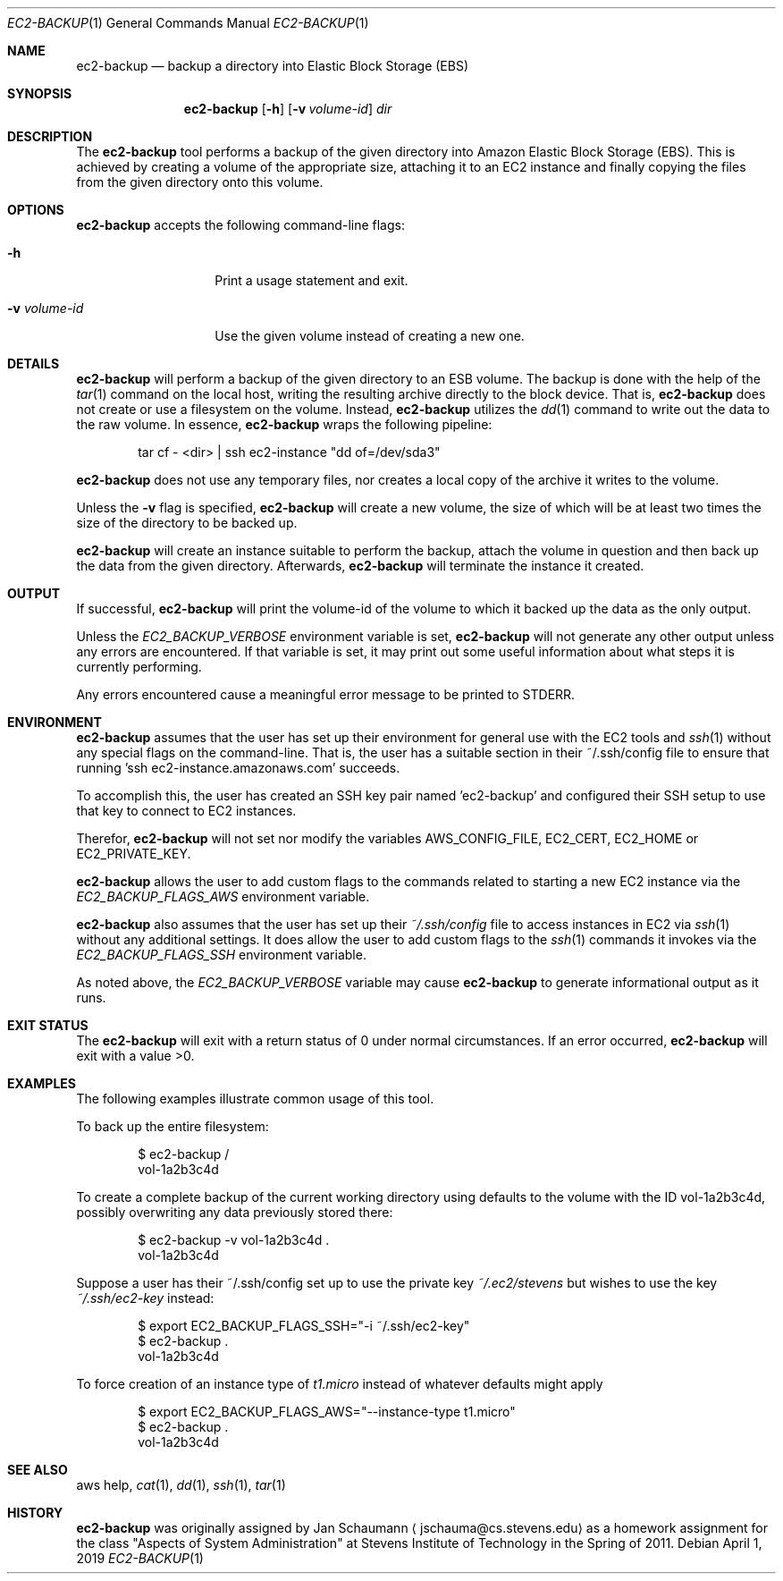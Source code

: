 .Dd April 1, 2019
.Dt EC2-BACKUP 1
.Os
.Sh NAME
.Nm ec2-backup
.Nd backup a directory into Elastic Block Storage (EBS)
.Sh SYNOPSIS
.Nm
.Op Fl h
.\" .Op Fl l Ar filter
.\".Op Fl r Ar filter
.Op Fl v Ar volume-id
.Ar dir
.Sh DESCRIPTION
The
.Nm
tool performs a backup of the given directory into Amazon Elastic Block
Storage (EBS).
This is achieved by creating a volume of the appropriate size, attaching
it to an EC2 instance and finally copying the files from the given
directory onto this volume.
.Sh OPTIONS
.Nm
accepts the following command-line flags:
.Bl -tag -width _v_volume_id
.It Fl h
Print a usage statement and exit.
.\" .It Fl l Ar filter
.\" Pass data through the given
.\" .Ar filter
.\" command on the local host before copying the data to
.\" the remote system.
.\" .It Fl r Ar filter
.\" Pass data through the given
.\" .Ar filter
.\" command on the remote host before writing the data to
.\" the volume.
.It Fl v Ar volume-id
Use the given volume instead of creating a new one.
.El
.Sh DETAILS
.Nm
will perform a backup of the given directory to an ESB volume.
The backup is done with the help of the
.Xr tar 1
command on the local host, writing the resulting
archive directly to the block device.
That is,
.Nm
does not create or use a filesystem on the volume.
Instead,
.Nm
utilizes the
.Xr dd 1
command to write out the data to the raw volume.
In essence,
.Nm
wraps the following pipeline:
.Bd -literal -offset indent
tar cf - <dir> | ssh ec2-instance "dd of=/dev/sda3"
.Ed
.Pp
.Nm
does not use any temporary files, nor creates a local
copy of the archive it writes to the volume.
.Pp
.\" .Nm
.\" can pass the archive it creates through a filter
.\" command on either the local or the remote host.
.\" This allows the user to e.g. perform encryption of the
.\" backup.
.Pp
Unless the
.Fl v
flag is specified,
.Nm
will create a new volume, the size of which will be at least two times the
size of the directory to be backed up.
.Pp
.Nm
will create an instance suitable to perform the backup, attach the volume
in question and then back up the data from the given directory.
Afterwards,
.Nm
will terminate the instance it created.
.Sh OUTPUT
If successful,
.Nm
will print the volume-id of the volume to which it
backed up the data as the only output.
.Pp
Unless the
.Ar EC2_BACKUP_VERBOSE
environment variable is set,
.Nm
will not generate any other output unless any errors are encountered.
If that variable is set, it may print out some useful
information about what steps it is currently
performing.
.Pp
Any errors encountered cause a meaningful error message to be printed to
STDERR.
.Sh ENVIRONMENT
.Nm
assumes that the user has set up their environment for general use with
the EC2 tools and
.Xr ssh 1
without any special flags on the command-line.
That is, the user has a suitable section in their
~/.ssh/config file to ensure that running 'ssh
ec2-instance.amazonaws.com' succeeds.
.Pp
To accomplish this, the user has created an SSH key
pair named 'ec2-backup' and configured their SSH setup
to use that key to connect to EC2 instances.
.Pp
Therefor,
.Nm
will not set nor modify the variables AWS_CONFIG_FILE, EC2_CERT,
EC2_HOME or EC2_PRIVATE_KEY.
.Pp
.Nm
allows the user to add custom flags to the commands related to starting a
new EC2 instance via the
.Ar EC2_BACKUP_FLAGS_AWS
environment variable.
.Pp
.Nm
also assumes that the user has set up their
.Ar ~/.ssh/config
file to access instances in EC2 via
.Xr ssh 1
without any additional settings.
It does allow the user to add custom flags to the
.Xr ssh 1
commands it invokes via the
.Ar EC2_BACKUP_FLAGS_SSH
environment variable.
.Pp
As noted above, the
.Ar EC2_BACKUP_VERBOSE
variable may cause
.Nm
to generate informational output as it runs.
.Sh EXIT STATUS
The
.Nm
will exit with a return status of 0 under normal circumstances.
If an error occurred,
.Nm
will exit with a value >0.
.Sh EXAMPLES
The following examples illustrate common usage of this tool.
.Pp
To back up the entire filesystem:
.Bd -literal -offset indent
$ ec2-backup /
vol-1a2b3c4d
.Ed
.Pp
To create a complete backup of the current working directory using
defaults to the volume with the ID vol-1a2b3c4d,
possibly overwriting any data previously stored there:
.Bd -literal -offset indent
$ ec2-backup -v vol-1a2b3c4d .
vol-1a2b3c4d
.Ed
.Pp
Suppose a user has their ~/.ssh/config set up to use the private key
.Ar ~/.ec2/stevens
but wishes to use the key
.Ar ~/.ssh/ec2-key
instead:
.Bd -literal -offset indent
$ export EC2_BACKUP_FLAGS_SSH="-i ~/.ssh/ec2-key"
$ ec2-backup .
vol-1a2b3c4d
.Ed
.Pp
To force creation of an instance type of
.Ar t1.micro
instead of whatever defaults might apply
.Bd -literal -offset indent
$ export EC2_BACKUP_FLAGS_AWS="--instance-type t1.micro"
$ ec2-backup .
vol-1a2b3c4d
.Ed
.\" .Pp
.\" To locally encrypt the backup of the '/var/secrets' directory:
.\" .Bd -literal -offset indent
.\" $ ec2-backup -l 'gpg -e -r 9BED3DD7' /var/secrets
.\" vol-1a2b3c4d
.\" .Ed
.\" .Pp
.\" The same as above, but perform encryption on the remote system:
.\" .Bd -literal -offset indent
.\" $ ec2-backup -r 'gpg -e -r 9BED3DD7' /var/secrets
.\" vol-1a2b3c4d
.\" .Ed
.Sh SEE ALSO
aws help,
.Xr cat 1 ,
.Xr dd 1 ,
.Xr ssh 1 ,
.Xr tar 1
.Sh HISTORY
.Nm
was originally assigned by
.An Jan Schaumann
.Aq jschauma@cs.stevens.edu
as a homework assignment for the class "Aspects of System Administration" at
Stevens Institute of Technology in the Spring of 2011.
